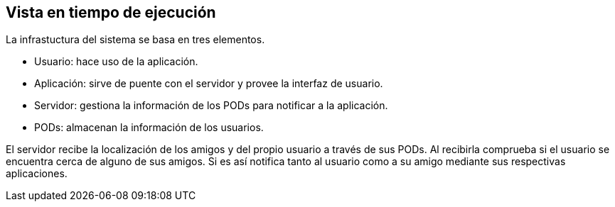 [[section-deployment-view]]


== Vista en tiempo de ejecución

La infrastuctura del sistema se basa en tres elementos.

* Usuario: hace uso de la aplicación.
* Aplicación: sirve de puente con el servidor y provee la interfaz de usuario.
* Servidor: gestiona la información de los PODs para notificar a la aplicación.
* PODs: almacenan la información de los usuarios.

El servidor recibe la localización de los amigos y del propio usuario a través de sus PODs. Al recibirla comprueba si el usuario se encuentra cerca de alguno de sus amigos. Si es así notifica tanto al usuario como a su amigo mediante sus respectivas aplicaciones.
